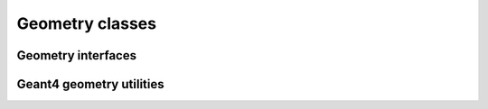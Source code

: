 .. Copyright 2024 UT-Battelle, LLC, and other Celeritas developers.
.. See the doc/COPYRIGHT file for details.
.. SPDX-License-Identifier: CC-BY-4.0

.. _api_geocel:

Geometry classes
================


Geometry interfaces
-------------------

.. doxygenclass:: celeritas::GeoParamsInterface

.. doxygenclass:: celeritas::VecgeomParams

.. doxygenclass:: celeritas::GeantGeoParams

Geant4 geometry utilities
-------------------------

.. doxygenclass:: celeritas::g4vg::Converter

